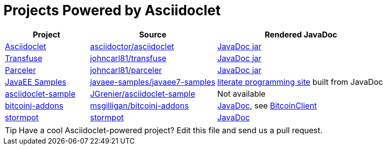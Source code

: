 = Projects Powered by Asciidoclet

[cols="2,3,4"]
|===
|Project |Source |Rendered JavaDoc

|https://github.com/asciidoctor/asciidoclet[Asciidoclet]
|https://github.com/asciidoctor/asciidoclet[asciidoctor/asciidoclet]
|https://oss.sonatype.org/service/local/repositories/releases/archive/org/asciidoctor/asciidoclet/1.5.2/asciidoclet-1.5.2-javadoc.jar/!/index.html[JavaDoc jar]

|http://androidtransfuse.org[Transfuse]
|https://github.com/johncarl81/transfuse[johncarl81/transfuse]
|https://oss.sonatype.org/service/local/repositories/releases/archive/org/androidtransfuse/transfuse-api/0.3.0-beta-7/transfuse-api-0.3.0-beta-7-javadoc.jar/!/index.html[JavaDoc jar]

|http://parceler.org[Parceler]
|https://github.com/johncarl81/parceler[johncarl81/parceler]
|https://oss.sonatype.org/service/local/repositories/releases/archive/org/parceler/parceler-api/1.0.3/parceler-api-1.0.3-javadoc.jar/!/index.html[JavaDoc jar]

|http://javaee.support[JavaEE Samples]
|https://github.com/javaee-samples/javaee7-samples[javaee-samples/javaee7-samples]
|http://javaee.support[literate programming site] built from JavaDoc

|http://https://github.com/JGrenier/asciidoclet-sample[asciidoclet-sample]
|http://https://github.com/JGrenier/asciidoclet-sample[JGrenier/asciidoclet-sample]
|Not available

|https://github.com/msgilligan/bitcoinj-addons[bitcoinj-addons]
|https://github.com/msgilligan/bitcoinj-addons[msgilligan/bitcoinj-addons]
|http://msgilligan.github.io/bitcoinj-addons/apidoc/index.html[JavaDoc], see http://msgilligan.github.io/bitcoinj-addons/apidoc/com/msgilligan/bitcoinj/rpc/BitcoinClient.html[BitcoinClient]

|https://github.com/chrisvest/stormpot[stormpot]
|https://github.com/chrisvest/stormpot[stormpot]
|http://chrisvest.github.io/stormpot/site/apidocs/stormpot/package-summary.html[JavaDoc]

|===

TIP: Have a cool Asciidoclet-powered project? Edit this file and send us a pull request.
